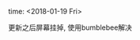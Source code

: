 #+AUTHOR: vincent
#+EMAIL: xiaojiehao123@gmail.com
#+DATE: <2018-01-14 Sun>

**** time: <2018-01-19 Fri>
     更新之后屏幕挂掉, 使用bumblebee解决
